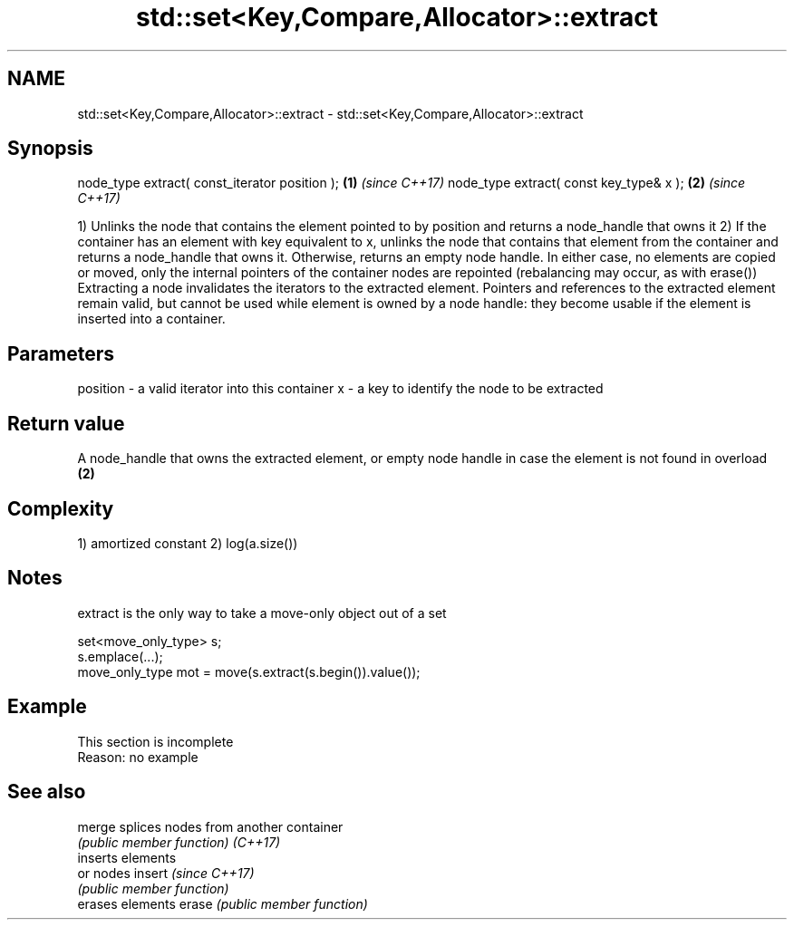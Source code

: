 .TH std::set<Key,Compare,Allocator>::extract 3 "2020.03.24" "http://cppreference.com" "C++ Standard Libary"
.SH NAME
std::set<Key,Compare,Allocator>::extract \- std::set<Key,Compare,Allocator>::extract

.SH Synopsis

node_type extract( const_iterator position ); \fB(1)\fP \fI(since C++17)\fP
node_type extract( const key_type& x );       \fB(2)\fP \fI(since C++17)\fP

1) Unlinks the node that contains the element pointed to by position and returns a node_handle that owns it
2) If the container has an element with key equivalent to x, unlinks the node that contains that element from the container and returns a node_handle that owns it. Otherwise, returns an empty node handle.
In either case, no elements are copied or moved, only the internal pointers of the container nodes are repointed (rebalancing may occur, as with erase())
Extracting a node invalidates the iterators to the extracted element. Pointers and references to the extracted element remain valid, but cannot be used while element is owned by a node handle: they become usable if the element is inserted into a container.

.SH Parameters


position - a valid iterator into this container
x        - a key to identify the node to be extracted


.SH Return value

A node_handle that owns the extracted element, or empty node handle in case the element is not found in overload \fB(2)\fP

.SH Complexity

1) amortized constant
2) log(a.size())

.SH Notes

extract is the only way to take a move-only object out of a set

  set<move_only_type> s;
  s.emplace(...);
  move_only_type mot = move(s.extract(s.begin()).value());


.SH Example


 This section is incomplete
 Reason: no example


.SH See also



merge   splices nodes from another container
        \fI(public member function)\fP
\fI(C++17)\fP
        inserts elements
        or nodes
insert  \fI(since C++17)\fP
        \fI(public member function)\fP
        erases elements
erase   \fI(public member function)\fP




